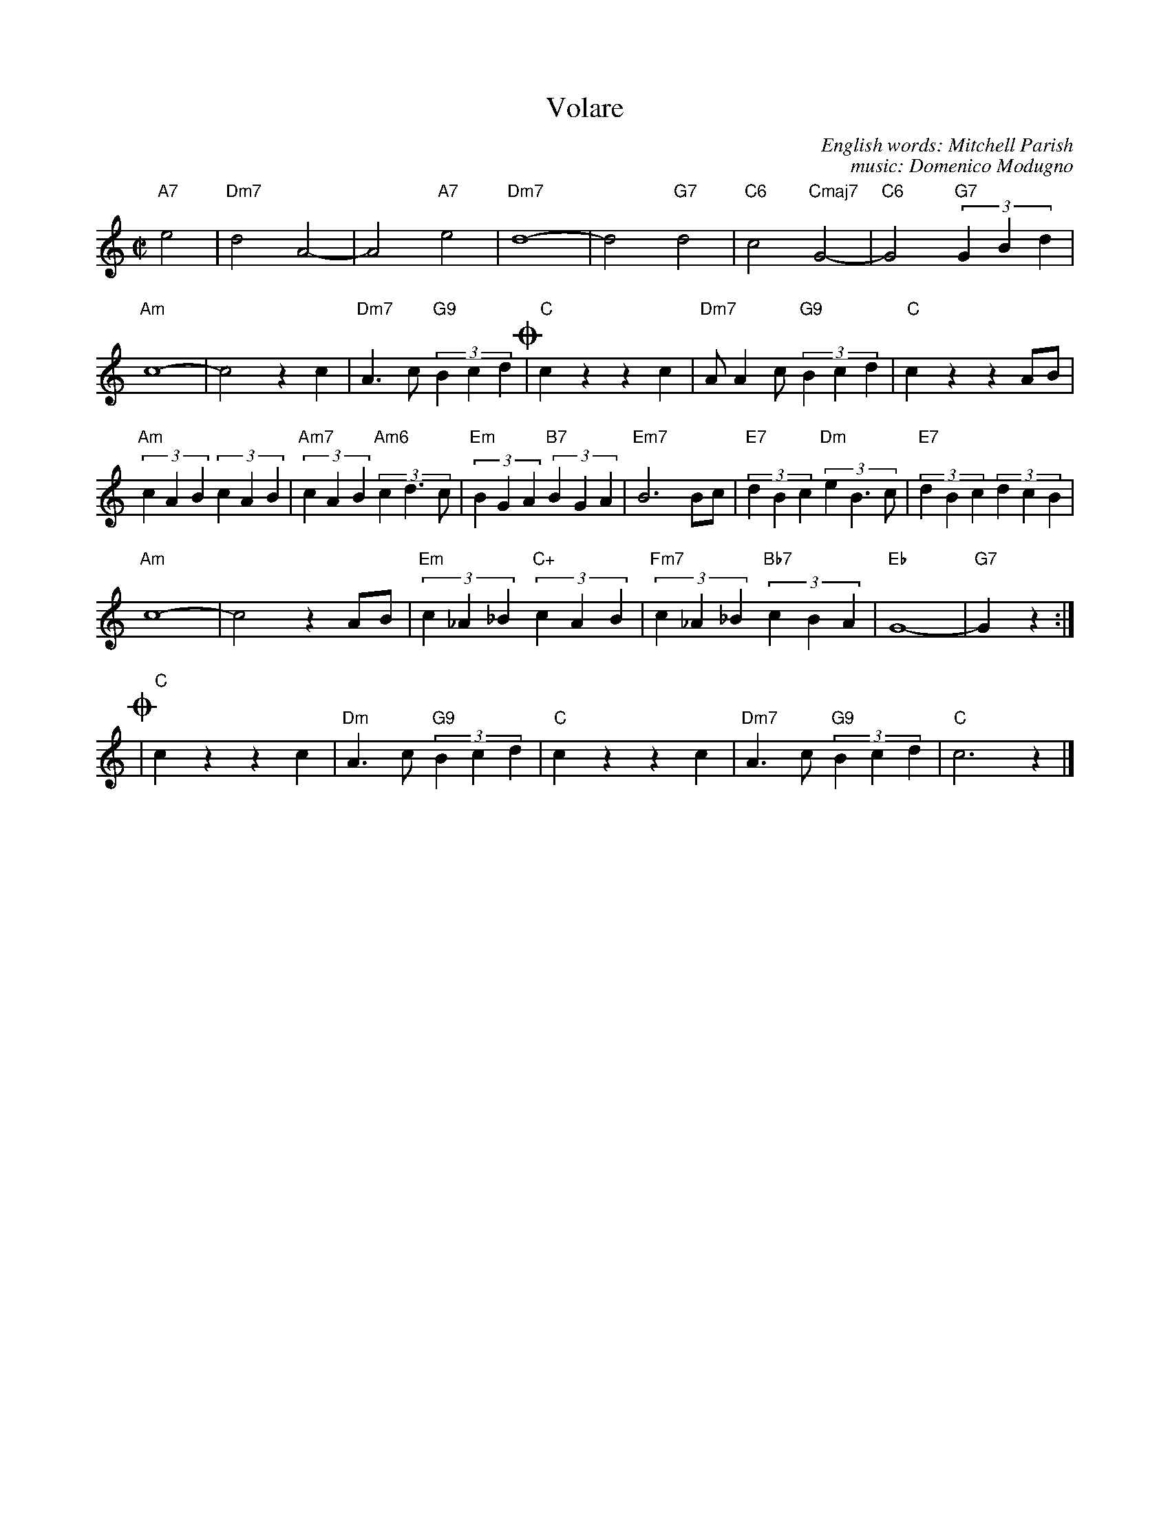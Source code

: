 X: 1
T: Volare
C: English words: Mitchell Parish
C: music: Domenico Modugno
%R: _
Z: 2017 John Chambers <jc:trillian.mit.edu>
F: https://www.scribd.com/doc/133873397/Volare-Lead-Sheet
M: C|
L: 1/4
K: C
"A7"e2 |\
"Dm7"d2 A2- | A2 "A7"e2 |\
"Dm7"d4- | d2 "G7"d2 |\
"C6"c2 "Cmaj7"G2- | "C6"G2 "G7"(3GBd |
"Am"c4- | c2 zc |\
"Dm7"A>c "G9"(3Bcd !coda!| "C"cz zc |\
"Dm7"A/Ac/ "G9"(3Bcd | "C"cz zA/B/ |
"Am"(3cAB (3cAB | "Am7"(3cAB "Am6"(3cd>c |\
"Em"(3BGA "B7"(3BGA | "Em7"B3 B/c/ |\
"E7"(3dBc "Dm"(3eB>c | "E7"(3dBc (3dcB |
"Am"c4- | c2 zA/B/ |\
"Em"(3c_A_B "C+"(3cAB | "Fm7"(3c_A_B "Bb7"(3cBA |\
"Eb"G4- | "G7"Gz :|
!coda!|\
"C"cz zc | "Dm"A>c "G9"(3Bcd |\
"C"cz zc | "Dm7"A>c "G9"(3Bcd | "C"c3 z |]

